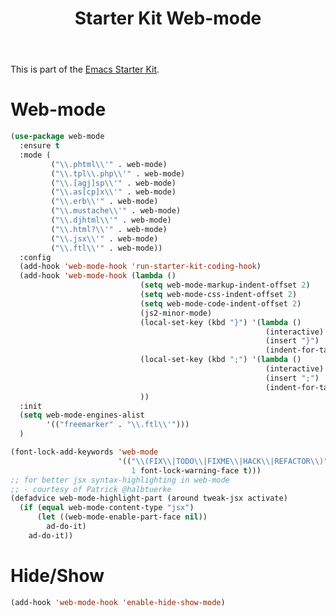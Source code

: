 #+TITLE: Starter Kit Web-mode

This is part of the [[file:starter-kit.org][Emacs Starter Kit]].

* Web-mode
#+BEGIN_SRC emacs-lisp
  (use-package web-mode
    :ensure t
    :mode (
           ("\\.phtml\\'" . web-mode)
           ("\\.tpl\\.php\\'" . web-mode)
           ("\\.[agj]sp\\'" . web-mode)
           ("\\.as[cp]x\\'" . web-mode)
           ("\\.erb\\'" . web-mode)
           ("\\.mustache\\'" . web-mode)
           ("\\.djhtml\\'" . web-mode)
           ("\\.html?\\'" . web-mode)
           ("\\.jsx\\'" . web-mode)
           ("\\.ftl\\'" . web-mode))
    :config
    (add-hook 'web-mode-hook 'run-starter-kit-coding-hook)
    (add-hook 'web-mode-hook (lambda ()
                               (setq web-mode-markup-indent-offset 2)
                               (setq web-mode-css-indent-offset 2)
                               (setq web-mode-code-indent-offset 2)
                               (js2-minor-mode)
                               (local-set-key (kbd "}") '(lambda ()
                                                           (interactive)
                                                           (insert "}")
                                                           (indent-for-tab-command)))
                               (local-set-key (kbd ";") '(lambda ()
                                                           (interactive)
                                                           (insert ";")
                                                           (indent-for-tab-command)))
                               ))
    :init
    (setq web-mode-engines-alist
          '(("freemarker" . "\\.ftl\\'")))
    )

  (font-lock-add-keywords 'web-mode
                          '(("\\(FIX\\|TODO\\|FIXME\\|HACK\\|REFACTOR\\)"
                             1 font-lock-warning-face t)))
  ;; for better jsx syntax-highlighting in web-mode
  ;; - courtesy of Patrick @halbtuerke
  (defadvice web-mode-highlight-part (around tweak-jsx activate)
    (if (equal web-mode-content-type "jsx")
        (let ((web-mode-enable-part-face nil))
          ad-do-it)
      ad-do-it))

#+END_SRC

* Hide/Show
#+BEGIN_SRC emacs-lisp
  (add-hook 'web-mode-hook 'enable-hide-show-mode)
#+END_SRC
